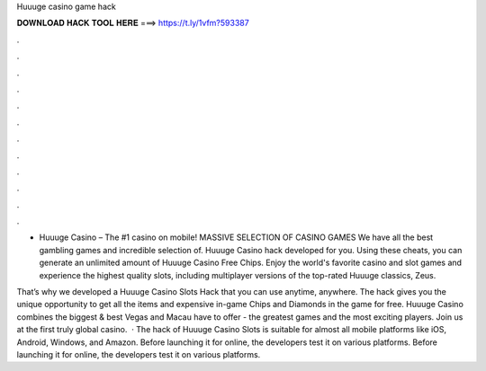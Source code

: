 Huuuge casino game hack



𝐃𝐎𝐖𝐍𝐋𝐎𝐀𝐃 𝐇𝐀𝐂𝐊 𝐓𝐎𝐎𝐋 𝐇𝐄𝐑𝐄 ===> https://t.ly/1vfm?593387



.



.



.



.



.



.



.



.



.



.



.



.

- Huuuge Casino – The #1 casino on mobile! MASSIVE SELECTION OF CASINO GAMES We have all the best gambling games and incredible selection of. Huuuge Casino hack developed for you. Using these cheats, you can generate an unlimited amount of Huuuge Casino Free Chips. Enjoy the world's favorite casino and slot games and experience the highest quality slots, including multiplayer versions of the top-rated Huuuge classics, Zeus.

That’s why we developed a Huuuge Casino Slots Hack that you can use anytime, anywhere. The hack gives you the unique opportunity to get all the items and expensive in-game Chips and Diamonds in the game for free. Huuuge Casino combines the biggest & best Vegas and Macau have to offer - the greatest games and the most exciting players. Join us at the first truly global casino.  · The hack of Huuuge Casino Slots is suitable for almost all mobile platforms like iOS, Android, Windows, and Amazon. Before launching it for online, the developers test it on various platforms. Before launching it for online, the developers test it on various platforms.
